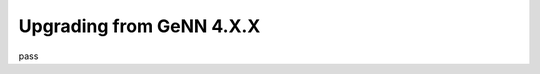 .. py:currentmodule:: pygenn

=========================
Upgrading from GeNN 4.X.X
=========================
pass
